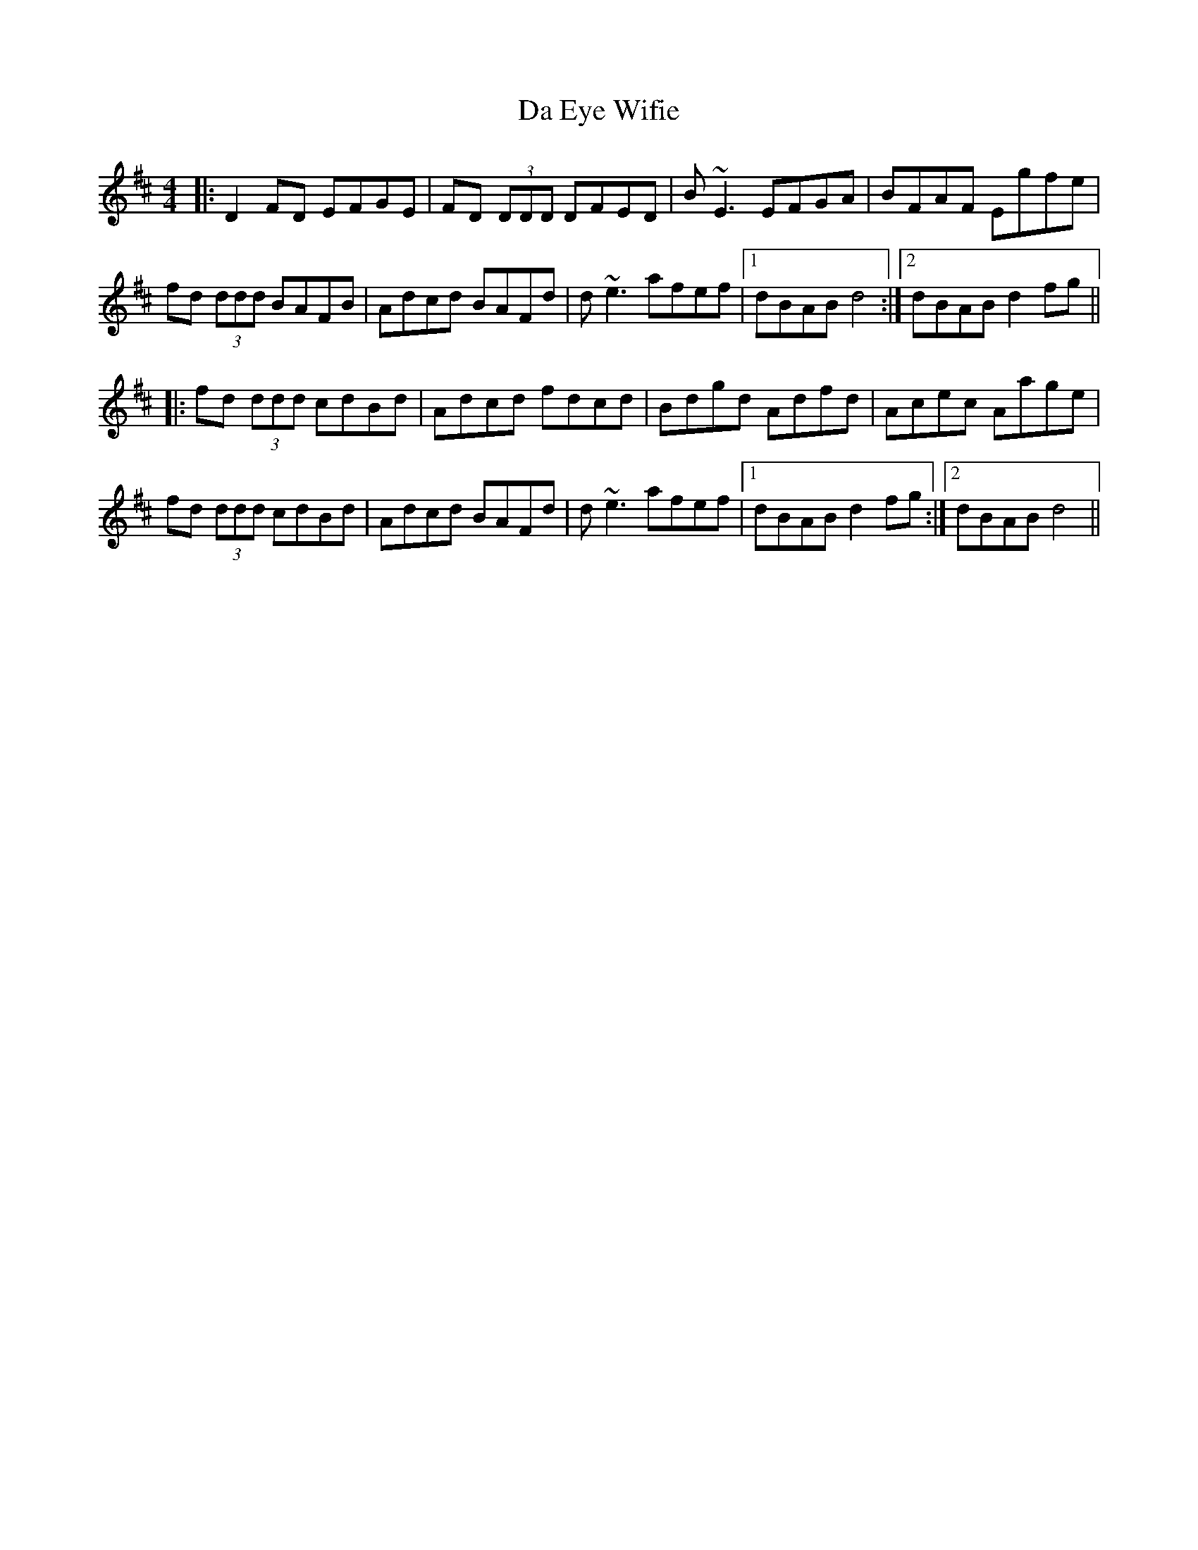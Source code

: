 X: 9041
T: Da Eye Wifie
R: reel
M: 4/4
K: Dmajor
|:D2FD EFGE|FD (3DDD DFED|B ~E3 EFGA|BFAF Egfe|
fd (3ddd BAFB|Adcd BAFd|d ~e3 afef|1 dBAB d4:|2 dBAB d2 fg||
|:fd (3ddd cdBd|Adcd fdcd|Bdgd Adfd|Acec Aage|
fd (3ddd cdBd|Adcd BAFd|d ~e3 afef|1 dBAB d2 fg:|2 dBAB d4||

